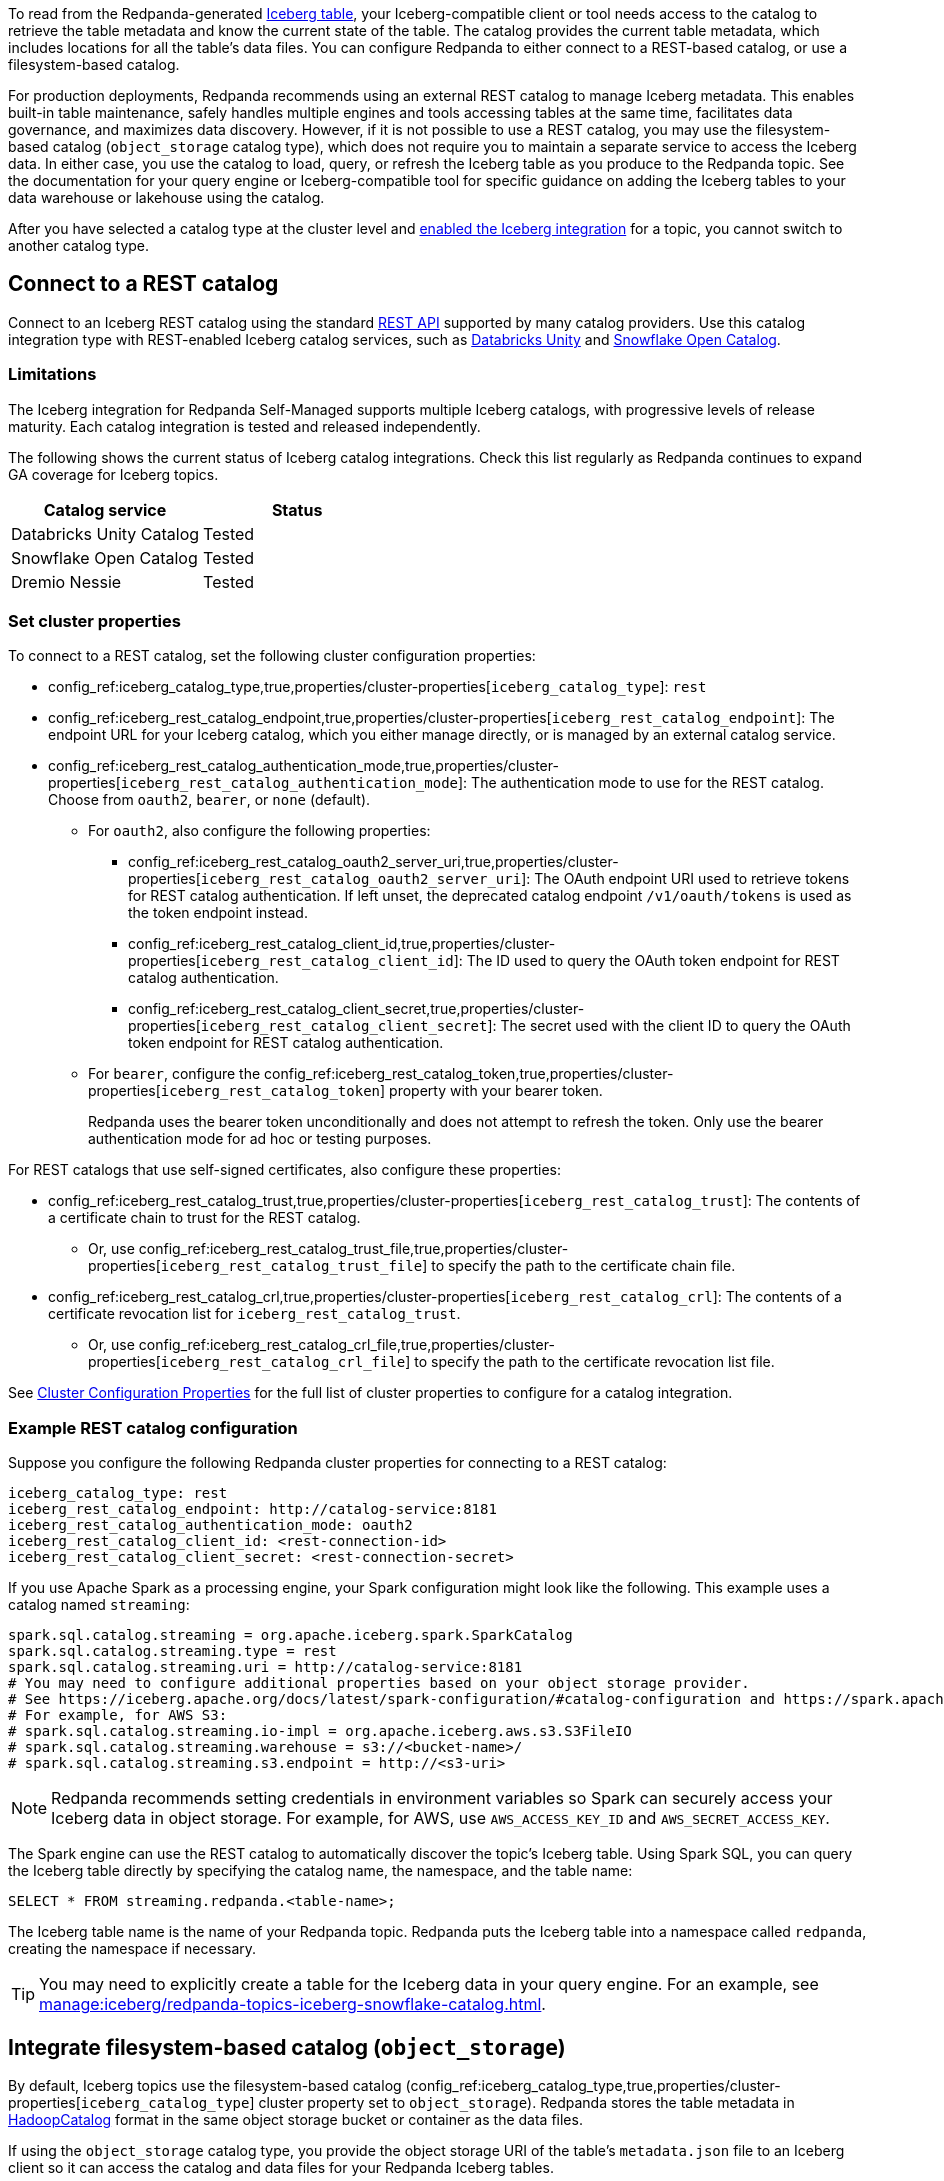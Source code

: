 ifdef::env-cloud[:about-iceberg-doc: manage:iceberg/about-iceberg-topics.adoc]
ifndef::env-cloud[:about-iceberg-doc: manage:iceberg/topic-iceberg-integration.adoc]

To read from the Redpanda-generated xref:{about-iceberg-doc}[Iceberg table], your Iceberg-compatible client or tool needs access to the catalog to retrieve the table metadata and know the current state of the table. The catalog provides the current table metadata, which includes locations for all the table's data files. You can configure Redpanda to either connect to a REST-based catalog, or use a filesystem-based catalog. 

For production deployments, Redpanda recommends using an external REST catalog to manage Iceberg metadata. This enables built-in table maintenance, safely handles multiple engines and tools accessing tables at the same time, facilitates data governance, and maximizes data discovery. However, if it is not possible to use a REST catalog, you may use the filesystem-based catalog (`object_storage` catalog type), which does not require you to maintain a separate service to access the Iceberg data. In either case, you use the catalog to load, query, or refresh the Iceberg table as you produce to the Redpanda topic. See the documentation for your query engine or Iceberg-compatible tool for specific guidance on adding the Iceberg tables to your data warehouse or lakehouse using the catalog. 

After you have selected a catalog type at the cluster level and xref:{about-iceberg-doc}#enable-iceberg-integration[enabled the Iceberg integration] for a topic, you cannot switch to another catalog type.

== Connect to a REST catalog

Connect to an Iceberg REST catalog using the standard https://github.com/apache/iceberg/blob/main/open-api/rest-catalog-open-api.yaml[REST API^] supported by many catalog providers. Use this catalog integration type with REST-enabled Iceberg catalog services, such as https://docs.databricks.com/en/data-governance/unity-catalog/index.html[Databricks Unity^] and https://other-docs.snowflake.com/en/opencatalog/overview[Snowflake Open Catalog^].

ifdef::env-cloud[]
=== Prerequisites

For BYOVPC clusters, you must:

. Enable secrets management, which allows you to store and use secrets in your cluster's Iceberg catalog authentication properties. 
+
Secrets management is enabled by default for AWS if you follow the guide to xref:get-started:cluster-types/byoc/aws/vpc-byo-aws.adoc[creating a new BYOVPC cluster]. For GCP, follow the guides to enable secrets management for a xref:get-started:cluster-types/byoc/gcp/vpc-byo-gcp.adoc[new BYOVPC cluster] or an xref:get-started:cluster-types/byoc/gcp/enable-secrets-byovpc-gcp.adoc[existing BYOVPC cluster].
. Ensure that your network security settings allow egress traffic from the Redpanda network to the catalog service endpoints.

=== Limitations

The Iceberg integration for Redpanda Cloud supports multiple Iceberg catalogs across different cloud platforms, with progressive levels of release maturity. Each combination of cloud provider and catalog integration is tested and released independently.

The following matrix shows the current status of Iceberg integrations across different cloud providers and catalogs. Check this matrix regularly as Redpanda Cloud continues to expand GA coverage for Iceberg topics.

|===
| |Databricks Unity Catalog |Snowflake Open Catalog |Dremio Nessie

|AWS |Beta |Beta |Beta
|Azure |Beta |Beta |Beta
|GCP |Beta |Beta |Beta
|===
endif::[]

ifndef::env-cloud[]
=== Limitations

The Iceberg integration for Redpanda Self-Managed supports multiple Iceberg catalogs, with progressive levels of release maturity. Each catalog integration is tested and released independently.

The following shows the current status of Iceberg catalog integrations. Check this list regularly as Redpanda continues to expand GA coverage for Iceberg topics.

|===
|Catalog service | Status

|Databricks Unity Catalog |Tested
|Snowflake Open Catalog |Tested
|Dremio Nessie |Tested

|===
endif::[]

=== Set cluster properties

To connect to a REST catalog, set the following cluster configuration properties:

* config_ref:iceberg_catalog_type,true,properties/cluster-properties[`iceberg_catalog_type`]: `rest`
* config_ref:iceberg_rest_catalog_endpoint,true,properties/cluster-properties[`iceberg_rest_catalog_endpoint`]: The endpoint URL for your Iceberg catalog, which you either manage directly, or is managed by an external catalog service.
* config_ref:iceberg_rest_catalog_authentication_mode,true,properties/cluster-properties[`iceberg_rest_catalog_authentication_mode`]: The authentication mode to use for the REST catalog. Choose from `oauth2`, `bearer`, or `none` (default). 
ifdef::env-cloud[]
+
Redpanda recommends using `oauth2`.

endif::[]
** For `oauth2`, also configure the following properties:
+
--
* config_ref:iceberg_rest_catalog_oauth2_server_uri,true,properties/cluster-properties[`iceberg_rest_catalog_oauth2_server_uri`]: The OAuth endpoint URI used to retrieve tokens for REST catalog authentication. If left unset, the deprecated catalog endpoint `/v1/oauth/tokens` is used as the token endpoint instead. 
* config_ref:iceberg_rest_catalog_client_id,true,properties/cluster-properties[`iceberg_rest_catalog_client_id`]: The ID used to query the OAuth token endpoint for REST catalog authentication.
* config_ref:iceberg_rest_catalog_client_secret,true,properties/cluster-properties[`iceberg_rest_catalog_client_secret`]:  The secret used with the client ID to query the OAuth token endpoint for REST catalog authentication.
--
** For `bearer`, configure the config_ref:iceberg_rest_catalog_token,true,properties/cluster-properties[`iceberg_rest_catalog_token`] property with your bearer token.
+
Redpanda uses the bearer token unconditionally and does not attempt to refresh the token. Only use the bearer authentication mode for ad hoc or testing purposes.

For REST catalogs that use self-signed certificates, also configure these properties:

* config_ref:iceberg_rest_catalog_trust,true,properties/cluster-properties[`iceberg_rest_catalog_trust`]: The contents of a certificate chain to trust for the REST catalog. 
ifndef::env-cloud[]
** Or, use config_ref:iceberg_rest_catalog_trust_file,true,properties/cluster-properties[`iceberg_rest_catalog_trust_file`] to specify the path to the certificate chain file.
endif::[]
* config_ref:iceberg_rest_catalog_crl,true,properties/cluster-properties[`iceberg_rest_catalog_crl`]: The contents of a certificate revocation list for `iceberg_rest_catalog_trust`.
ifndef::env-cloud[]
** Or, use config_ref:iceberg_rest_catalog_crl_file,true,properties/cluster-properties[`iceberg_rest_catalog_crl_file`] to specify the path to the certificate revocation list file.
endif::[]

See xref:reference:properties/cluster-properties.adoc[Cluster Configuration Properties] for the full list of cluster properties to configure for a catalog integration.

ifdef::env-cloud[]
=== Store a secret for REST catalog authentication

To store a secret that you can reference in your catalog authentication cluster properties, you must create the secret using `rpk` or the Data Plane API. Secrets are stored in the secret management solution of your cloud provider. Redpanda retrieves the secrets at runtime. 

For more information, see xref:manage:rpk/intro-to-rpk.adoc[] and xref:manage:api/cloud-api-overview.adoc[].

If you need to configure any of the following properties, you must set their values using secrets:

* `iceberg_rest_catalog_client_secret`
* `iceberg_rest_catalog_crl`
* `iceberg_rest_catalog_token`
* `iceberg_rest_catalog_trust`

To create a new secret:

[tabs]
=====
rpk::
+
--
Run the following `rpk` command:

[,bash]
----
rpk security secret create --name <secret-name> --value <secret-value> --scopes redpanda_cluster
----

Replace the placeholders with your own values:

- `<secret-name>`: The name of the secret you want to add. The secret name is also its ID. Use only the following characters: `^[A-Z][A-Z0-9_]*$`.
- `<secret-value>`: The Base64-encoded secret.
--

Cloud API::
+
--
. Authenticate and make a `GET /v1/clusters/\{id}` request to xref:manage:api/cloud-dataplane-api.adoc#get-data-plane-api-url[retrieve the Data Plane API URL] for your cluster.
. Make a request to xref:api:ROOT:cloud-dataplane-api.adoc#post-/v1/secrets[`POST /v1/secrets`]. You must use a Base64-encoded secret.
+
[,bash]
----
curl -X POST "https://<dataplane-api-url>/v1/secrets" \
 -H 'accept: application/json'\
 -H 'authorization: Bearer <token>'\
 -H 'content-type: application/json' \
 -d '{"id":"<secret-name>","scopes":["SCOPE_REDPANDA_CLUSTER"],"secret_data":"<secret-value>"}' 
----
+
You must include the following values:

- `<dataplane-api-url>`: The base URL for the Data Plane API.
- `<token>`: The API key you generated during authentication.
- `<secret-name>`: The name of the secret you want to add. The secret name is also its ID. Use only the following characters: `^[A-Z][A-Z0-9_]*$`.
- `<secret-value>`: The Base64-encoded secret.
- This scope: `"SCOPE_REDPANDA_CLUSTER"`.

+
The response returns the name and scope of the secret.

You can now <<use-a-secret-in-cluster-configuration,reference the secret in your cluster configuration>>.

--
=====

=== Use a secret in cluster configuration

To set the cluster property to use the value of the secret, use `rpk` or the Control Plane API.

For example, to use a secret for the `iceberg_rest_catalog_client_secret` property, run:

[tabs]
=====
rpk::
+
--
[,bash]
----
rpk cluster config set iceberg_rest_catalog_client_secret ${secrets.<secret-name>}
----
--

Cloud API::
+
--
Make a request to the xref:api:ROOT:cloud-controlplane-api.adoc#patch-/v1/clusters/-cluster.id-[`PATCH /v1/clusters/<cluster-id>`] endpoint of the Control Plane API.

[,bash]
----
curl -H "Authorization: Bearer <token>" -X PATCH \
"https://api.cloud.redpanda.com/v1/clusters/<cluster-id>" \
-H 'accept: application/json'\
-H 'content-type: application/json' \
-d '{"cluster_configuration": {
        "custom_properties": {
            "iceberg_rest_catalog_client_secret": "${secrets.<secret-name>}"
            }
        }
    }'
----

You must include the following values:

- `<cluster-id>`: The ID of the Redpanda cluster.
- `<token>`: The API key you generated during authentication.
- `<secret-name>`: The name of the secret you created earlier.
--
=====
endif::[]

=== Example REST catalog configuration

Suppose you configure the following Redpanda cluster properties for connecting to a REST catalog:

[,yaml]
----
iceberg_catalog_type: rest 
iceberg_rest_catalog_endpoint: http://catalog-service:8181
iceberg_rest_catalog_authentication_mode: oauth2
iceberg_rest_catalog_client_id: <rest-connection-id>
iceberg_rest_catalog_client_secret: <rest-connection-secret>
----

If you use Apache Spark as a processing engine, your Spark configuration might look like the following. This example uses a catalog named `streaming`:

[,spark]
----
spark.sql.catalog.streaming = org.apache.iceberg.spark.SparkCatalog
spark.sql.catalog.streaming.type = rest
spark.sql.catalog.streaming.uri = http://catalog-service:8181
# You may need to configure additional properties based on your object storage provider.
# See https://iceberg.apache.org/docs/latest/spark-configuration/#catalog-configuration and https://spark.apache.org/docs/latest/configuration.html
# For example, for AWS S3:
# spark.sql.catalog.streaming.io-impl = org.apache.iceberg.aws.s3.S3FileIO
# spark.sql.catalog.streaming.warehouse = s3://<bucket-name>/
# spark.sql.catalog.streaming.s3.endpoint = http://<s3-uri>
----

NOTE: Redpanda recommends setting credentials in environment variables so Spark can securely access your Iceberg data in object storage. For example, for AWS, use `AWS_ACCESS_KEY_ID` and `AWS_SECRET_ACCESS_KEY`.

The Spark engine can use the REST catalog to automatically discover the topic's Iceberg table. Using Spark SQL, you can query the Iceberg table directly by specifying the catalog name, the namespace, and the table name:

[,sql]
----
SELECT * FROM streaming.redpanda.<table-name>;
----

The Iceberg table name is the name of your Redpanda topic. Redpanda puts the Iceberg table into a namespace called `redpanda`, creating the namespace if necessary. 

// Hide section in Cloud until Snowflake doc is single sourced
ifndef::env-cloud[]
TIP: You may need to explicitly create a table for the Iceberg data in your query engine. For an example, see xref:manage:iceberg/redpanda-topics-iceberg-snowflake-catalog.adoc[].
endif::[]

== Integrate filesystem-based catalog (`object_storage`)

By default, Iceberg topics use the filesystem-based catalog (config_ref:iceberg_catalog_type,true,properties/cluster-properties[`iceberg_catalog_type`] cluster property set to `object_storage`). Redpanda stores the table metadata in https://iceberg.apache.org/docs/latest/java-api-quickstart/#using-a-hadoop-catalog[HadoopCatalog^] format in the same object storage bucket or container as the data files.

If using the `object_storage` catalog type, you provide the object storage URI of the table's `metadata.json` file to an Iceberg client so it can access the catalog and data files for your Redpanda Iceberg tables.

NOTE: The `metadata.json` file points to a specific Iceberg table snapshot. In your query engine, you must update your tables whenever a new snapshot is created so that they point to the latest snapshot. See the https://iceberg.apache.org/docs/latest/maintenance/[official Iceberg documentation] for more information, and refer to the documentation for your query engine or Iceberg-compatible tool for specific guidance on Iceberg table update or refresh.

=== Example filesystem-based catalog configuration

To configure Apache Spark to use a filesystem-based catalog, specify at least the following properties:

[,spark]
----
spark.sql.catalog.streaming = org.apache.iceberg.spark.SparkCatalog
spark.sql.catalog.streaming.type = hadoop
# URI for table metadata: AWS S3 example
spark.sql.catalog.streaming.warehouse = s3a://<bucket-name>/redpanda-iceberg-catalog
# You may need to configure additional properties based on your object storage provider.
# See https://iceberg.apache.org/docs/latest/spark-configuration/#spark-configuration and https://spark.apache.org/docs/latest/configuration.html
# For example, for AWS S3:
# spark.hadoop.fs.s3.impl = org.apache.hadoop.fs.s3a.S3AFileSystem
# spark.hadoop.fs.s3a.endpoint = http://<s3-uri>
# spark.sql.catalog.streaming.s3.endpoint = http://<s3-uri>
----

NOTE: Redpanda recommends setting credentials in environment variables so Spark can securely access your Iceberg data in object storage. For example, for AWS, use `AWS_ACCESS_KEY_ID` and `AWS_SECRET_ACCESS_KEY`.

Depending on your processing engine, you may need to also create a new table to point the data lakehouse to the table location.

=== Specify metadata location

ifndef::env-cloud[]
The config_ref:iceberg_catalog_base_location,true,properties/cluster-properties[`iceberg_catalog_base_location`] property stores the base path for the filesystem-based catalog if using the `object_storage` catalog type. The default value is `redpanda-iceberg-catalog`. 

CAUTION: Do not change the `iceberg_catalog_base_location` value after you have enabled Iceberg integration for a topic.
endif::[]

ifdef::env-cloud[]
The base path for the filesystem-based catalog if using the `object_storage` catalog type is `redpanda-iceberg-catalog`. 
endif::[]
